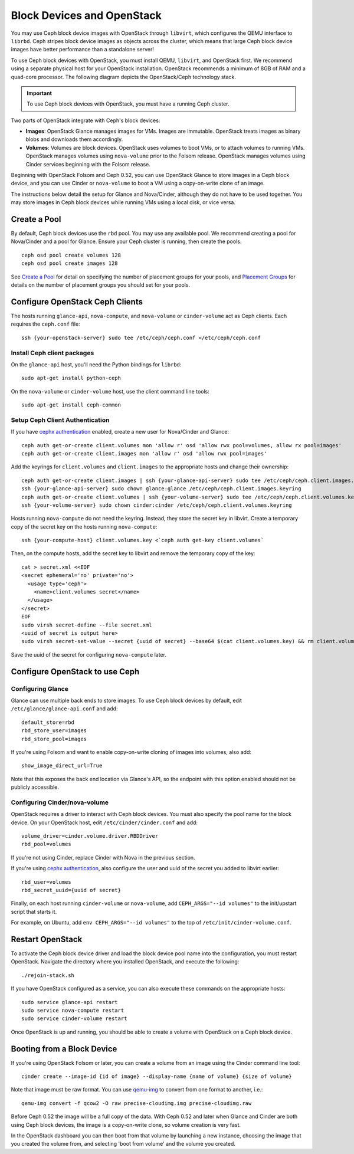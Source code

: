 =============================
 Block Devices and OpenStack
=============================

You may use Ceph block device images with OpenStack through ``libvirt``, which
configures the QEMU interface to ``librbd``. Ceph stripes block device images as
objects across the cluster, which means that large Ceph block device images have
better performance than a standalone server!

To use Ceph block devices with OpenStack, you must install QEMU, ``libvirt``,
and OpenStack first. We recommend using a separate physical host for your
OpenStack installation. OpenStack recommends a minimum of 8GB of RAM and a
quad-core processor. The following diagram depicts the OpenStack/Ceph
technology stack.


.. ditaa::  +---------------------------------------------------+
            |                    OpenStack                      |
            +---------------------------------------------------+
            |                     libvirt                       |
            +------------------------+--------------------------+
                                     |
                                     | configures
                                     v
            +---------------------------------------------------+
            |                       QEMU                        |
            +---------------------------------------------------+
            |                      librbd                       |
            +---------------------------------------------------+
            |                     librados                      |
            +------------------------+-+------------------------+
            |          OSDs          | |        Monitors        |
            +------------------------+ +------------------------+

.. important:: To use Ceph block devices with OpenStack, you must have a running Ceph cluster.

Two parts of OpenStack integrate with Ceph's block devices: 

- **Images**: OpenStack Glance manages images for VMs. Images
  are immutable. OpenStack treats images as binary blobs and
  downloads them accordingly. 

- **Volumes**: Volumes are block devices. OpenStack uses volumes
  to boot VMs, or to attach volumes to running VMs. OpenStack
  manages volumes using ``nova-volume`` prior to the Folsom 
  release. OpenStack manages volumes using Cinder services 
  beginning with the Folsom release.

Beginning with OpenStack Folsom and Ceph 0.52, you can use  OpenStack Glance to
store images in a Ceph block device, and  you can use Cinder or ``nova-volume``
to boot a VM using a copy-on-write clone of an image.

The instructions below detail the setup for Glance and Nova/Cinder, although
they do not have to be used together. You may store images in Ceph block devices
while running VMs using a local disk, or vice versa.

Create a Pool
=============

By default, Ceph block devices use the ``rbd`` pool. You may use any available
pool. We recommend creating a pool for Nova/Cinder and a pool for Glance. Ensure
your Ceph cluster is running, then create the pools. ::

    ceph osd pool create volumes 128
    ceph osd pool create images 128

See `Create a Pool`_ for detail on specifying the number of placement groups for
your pools, and `Placement Groups`_ for details on the number of placement
groups you should set for your pools.

.. _Create a Pool: ../../cluster-ops/pools#createpool
.. _Placement Groups: ../../cluster-ops/placement-groups


Configure OpenStack Ceph Clients
================================

The hosts running ``glance-api``, ``nova-compute``, and ``nova-volume`` or
``cinder-volume`` act as Ceph clients. Each requires the ``ceph.conf`` file::

  ssh {your-openstack-server} sudo tee /etc/ceph/ceph.conf </etc/ceph/ceph.conf

Install Ceph client packages
----------------------------

On the ``glance-api`` host, you'll need the Python bindings for ``librbd``::

  sudo apt-get install python-ceph

On the ``nova-volume`` or ``cinder-volume`` host, use the client command line
tools::

  sudo apt-get install ceph-common


Setup Ceph Client Authentication
--------------------------------

If you have `cephx authentication`_ enabled, create a new user for Nova/Cinder
and Glance::

    ceph auth get-or-create client.volumes mon 'allow r' osd 'allow rwx pool=volumes, allow rx pool=images'
    ceph auth get-or-create client.images mon 'allow r' osd 'allow rwx pool=images'

Add the keyrings for ``client.volumes`` and ``client.images`` to the
appropriate hosts and change their ownership::

  ceph auth get-or-create client.images | ssh {your-glance-api-server} sudo tee /etc/ceph/ceph.client.images.keyring
  ssh {your-glance-api-server} sudo chown glance:glance /etc/ceph/ceph.client.images.keyring
  ceph auth get-or-create client.volumes | ssh {your-volume-server} sudo tee /etc/ceph/ceph.client.volumes.keyring
  ssh {your-volume-server} sudo chown cinder:cinder /etc/ceph/ceph.client.volumes.keyring

Hosts running ``nova-compute`` do not need the keyring. Instead, they
store the secret key in libvirt. Create a temporary copy of the secret
key on the hosts running ``nova-compute``::

  ssh {your-compute-host} client.volumes.key <`ceph auth get-key client.volumes`

Then, on the compute hosts, add the secret key to libvirt and remove
the temporary copy of the key::

  cat > secret.xml <<EOF
  <secret ephemeral='no' private='no'>
    <usage type='ceph'>
      <name>client.volumes secret</name>
    </usage>
  </secret>
  EOF
  sudo virsh secret-define --file secret.xml
  <uuid of secret is output here>
  sudo virsh secret-set-value --secret {uuid of secret} --base64 $(cat client.volumes.key) && rm client.volumes.key secret.xml

Save the uuid of the secret for configuring ``nova-compute`` later.

.. _cephx authentication: ../../cluster-ops/authentication


Configure OpenStack to use Ceph
===============================

Configuring Glance
------------------

Glance can use multiple back ends to store images. To use Ceph block devices by
default, edit ``/etc/glance/glance-api.conf`` and add::

    default_store=rbd
    rbd_store_user=images
    rbd_store_pool=images

If you're using Folsom and want to enable copy-on-write cloning of
images into volumes, also add::

    show_image_direct_url=True

Note that this exposes the back end location via Glance's API, so the
endpoint with this option enabled should not be publicly accessible.


Configuring Cinder/nova-volume
------------------------------

OpenStack requires a driver to interact with Ceph block devices. You must also
specify the pool name for the block device. On your OpenStack host,
edit ``/etc/cinder/cinder.conf`` and add::

	volume_driver=cinder.volume.driver.RBDDriver
	rbd_pool=volumes

If you're not using Cinder, replace Cinder with Nova in the previous section.

If you're using `cephx authentication`_, also configure the user and
uuid of the secret you added to libvirt earlier::

    rbd_user=volumes
    rbd_secret_uuid={uuid of secret}

Finally, on each host running ``cinder-volume`` or ``nova-volume``, add
``CEPH_ARGS="--id volumes"`` to the init/upstart script that starts it.

For example, on Ubuntu, add ``env CEPH_ARGS="--id volumes"``
to the top of ``/etc/init/cinder-volume.conf``.


Restart OpenStack
=================

To activate the Ceph block device driver and load the block device pool name
into the configuration, you must restart OpenStack. Navigate the directory where
you installed OpenStack, and execute the following:: 

	./rejoin-stack.sh

If you have OpenStack configured as a service, you can also execute
these commands on the appropriate hosts::

    sudo service glance-api restart
    sudo service nova-compute restart
    sudo service cinder-volume restart

Once OpenStack is up and running, you should be able to create a volume with 
OpenStack on a Ceph block device.


Booting from a Block Device
===========================

If you're using OpenStack Folsom or later, you can create a volume from an image
using the Cinder command line tool::

    cinder create --image-id {id of image} --display-name {name of volume} {size of volume}

Note that image must be raw format. You can use `qemu-img`_ to convert
from one format to another, i.e.::

    qemu-img convert -f qcow2 -O raw precise-cloudimg.img precise-cloudimg.raw

Before Ceph 0.52 the image will be a full copy of the data. With Ceph 0.52 and
later when Glance and Cinder are both using Ceph block devices, the image is a
copy-on-write clone, so volume creation is very fast.

In the OpenStack dashboard you can then boot from that volume by launching a new
instance, choosing the image that you created the volume from, and selecting
'boot from volume' and the volume you created.

.. _qemu-img: ../qemu-rbd/#running-qemu-with-rbd

